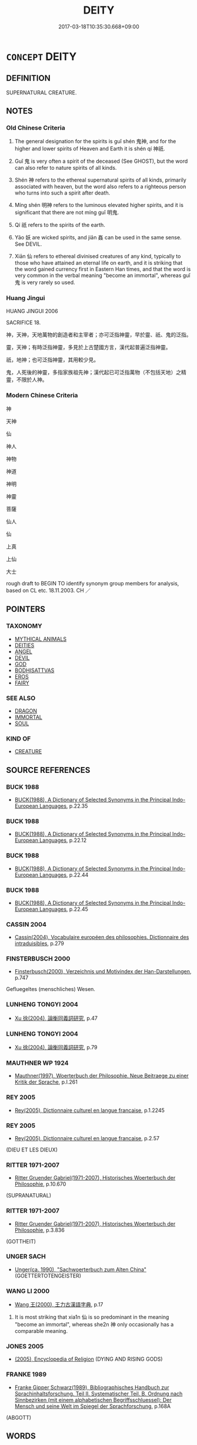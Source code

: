 # -*- mode: mandoku-tls-view -*-
#+TITLE: DEITY
#+DATE: 2017-03-18T10:35:30.668+09:00        
#+STARTUP: content
* =CONCEPT= DEITY
:PROPERTIES:
:CUSTOM_ID: uuid-81633dc1-d872-4962-8ba4-3fec860f2bdd
:SYNONYM+:  GODDESS
:SYNONYM+:  DIVINE BEING
:SYNONYM+:  CELESTIAL BEING
:SYNONYM+:  DIVINITY
:SYNONYM+:  IMMORTAL
:SYNONYM+:  AVATAR
:TR_ZH: 神
:TR_OCH: 神
:END:
** DEFINITION

SUPERNATURAL CREATURE.

** NOTES

*** Old Chinese Criteria
1. The general designation for the spirits is guǐ shén 鬼神, and for the higher and lower spirits of Heaven and Earth it is shén qí 神祇.

2. Guǐ 鬼 is very often a spirit of the deceased (See GHOST), but the word can also refer to nature spirits of all kinds.

3. Shén 神 refers to the ethereal supernatural spirits of all kinds, primarily associated with heaven, but the word also refers to a righteous person who turns into such a spirit after death.

4. Míng shén 明神 refers to the luminous elevated higher spirits, and it is significant that there are not míng guǐ 明鬼.

5. Qí 祇 refers to the spirits of the earth.

6. Yāo 妖 are wicked spirits, and jiān 姦 can be used in the same sense. See DEVIL.

7. Xiān 仙 refers to ethereal divinised creatures of any kind, typically to those who have attained an eternal life on earth, and it is striking that the word gained currency first in Eastern Han times, and that the word is very common in the verbal meaning "become an immortal", whereas guǐ 鬼 is very rarely so used.

*** Huang Jingui
HUANG JINGUI 2006

SACRIFICE 18.

神，天神，天地萬物的創造者和主宰者；亦可泛指神靈，早於靈、祇、鬼的泛指。

靈，天神；有時泛指神靈，多見於上古楚國方言，漢代起普遍泛指神靈。

祇，地神；也可泛指神靈，其用較少見。

鬼，人死後的神靈，多指家族祖先神；漢代起已可泛指萬物（不包括天地）之精靈，不限於人神。

*** Modern Chinese Criteria
神

天神

仙

神人

神物

神道

神明

神靈

菩薩

仙人

仙

上真

上仙

大士

rough draft to BEGIN TO identify synonym group members for analysis, based on CL etc. 18.11.2003. CH ／

** POINTERS
*** TAXONOMY
 - [[tls:concept:MYTHICAL ANIMALS][MYTHICAL ANIMALS]]
 - [[tls:concept:DEITIES][DEITIES]]
 - [[tls:concept:ANGEL][ANGEL]]
 - [[tls:concept:DEVIL][DEVIL]]
 - [[tls:concept:GOD][GOD]]
 - [[tls:concept:BODHISATTVAS][BODHISATTVAS]]
 - [[tls:concept:EROS][EROS]]
 - [[tls:concept:FAIRY][FAIRY]]

*** SEE ALSO
 - [[tls:concept:DRAGON][DRAGON]]
 - [[tls:concept:IMMORTAL][IMMORTAL]]
 - [[tls:concept:SOUL][SOUL]]

*** KIND OF
 - [[tls:concept:CREATURE][CREATURE]]

** SOURCE REFERENCES
*** BUCK 1988
 - [[cite:BUCK-1988][BUCK(1988), A Dictionary of Selected Synonyms in the Principal Indo-European Languages]], p.22.35

*** BUCK 1988
 - [[cite:BUCK-1988][BUCK(1988), A Dictionary of Selected Synonyms in the Principal Indo-European Languages]], p.22.12

*** BUCK 1988
 - [[cite:BUCK-1988][BUCK(1988), A Dictionary of Selected Synonyms in the Principal Indo-European Languages]], p.22.44

*** BUCK 1988
 - [[cite:BUCK-1988][BUCK(1988), A Dictionary of Selected Synonyms in the Principal Indo-European Languages]], p.22.45

*** CASSIN 2004
 - [[cite:CASSIN-2004][Cassin(2004), Vocabulaire européen des philosophies. Dictionnaire des intraduisibles]], p.279

*** FINSTERBUSCH 2000
 - [[cite:FINSTERBUSCH-2000][Finsterbusch(2000), Verzeichnis und Motivindex der Han-Darstellungen]], p.747


Gefluegeltes (menschliches) Wesen.

*** LUNHENG TONGYI 2004
 - [[cite:LUNHENG-TONGYI-2004][Xu 徐(2004), 論衡同義詞研究]], p.47

*** LUNHENG TONGYI 2004
 - [[cite:LUNHENG-TONGYI-2004][Xu 徐(2004), 論衡同義詞研究]], p.79

*** MAUTHNER WP 1924
 - [[cite:MAUTHNER-WP-1924][Mauthner(1997), Woerterbuch der Philosophie. Neue Beitraege zu einer Kritik der Sprache]], p.I.261

*** REY 2005
 - [[cite:REY-2005][Rey(2005), Dictionnaire culturel en langue francaise]], p.1.2245

*** REY 2005
 - [[cite:REY-2005][Rey(2005), Dictionnaire culturel en langue francaise]], p.2.57
 (DIEU ET LES DIEUX)
*** RITTER 1971-2007
 - [[cite:RITTER-1971-2007][Ritter Gruender Gabriel(1971-2007), Historisches Woerterbuch der Philosophie]], p.10.670
 (SUPRANATURAL)
*** RITTER 1971-2007
 - [[cite:RITTER-1971-2007][Ritter Gruender Gabriel(1971-2007), Historisches Woerterbuch der Philosophie]], p.3.836
 (GOTTHEIT)
*** UNGER SACH
 - [[cite:UNGER-SACH][Unger(ca. 1990), "Sachwoerterbuch zum Alten China"]] (GOETTERTOTENGEISTER)
*** WANG LI 2000
 - [[cite:WANG-LI-2000][Wang 王(2000), 王力古漢語字典]], p.17


1. It is most striking that xia1n 仙 is so predominant in the meaning "become an immortal", whereas she2n 神 only occasionally has a comparable meaning.

*** JONES 2005
 - [[cite:JONES-2005][(2005), Encyclopedia of Religion]] (DYING AND RISING GODS)
*** FRANKE 1989
 - [[cite:FRANKE-1989][Franke Gipper Schwarz(1989), Bibliographisches Handbuch zur Sprachinhaltsforschung. Teil II. Systematischer Teil. B. Ordnung nach Sinnbezirken (mit einem alphabetischen Begriffsschluessel): Der Mensch und seine Welt im Spiegel der Sprachforschung]], p.168A
 (ABGOTT)
** WORDS
   :PROPERTIES:
   :VISIBILITY: children
   :END:
*** 仙 xiān (OC:sen MC:siɛn ) / 僊 xiān (OC:sen MC:siɛn )
:PROPERTIES:
:CUSTOM_ID: uuid-4439cbe4-a557-4df3-9304-d5de6405a668
:Char+: 仙(9,3/5) 
:Char+: 僊(9,11/13) 
:GY_IDS+: uuid-9b2085ff-7bf4-4750-a572-e6bed49370cd
:PY+: xiān     
:OC+: sen     
:MC+: siɛn     
:GY_IDS+: uuid-4017879e-e160-4998-9ed2-a55aeb3249ea
:PY+: xiān     
:OC+: sen     
:MC+: siɛn     
:END: 
**** SOURCE REFERENCES
***** FINSTERBUSCH 2000
 - [[cite:FINSTERBUSCH-2000][Finsterbusch(2000), Verzeichnis und Motivindex der Han-Darstellungen]], p.759


hsien:

**** N [[tls:syn-func::#uuid-b6da65fd-429f-4245-9f94-a22078cc0512][ncc]] / immortals [By the way: is this used to refer to a single definite immortal?]
:PROPERTIES:
:CUSTOM_ID: uuid-3f056db2-ed91-49cd-ab2b-e97a5c684ead
:END:
****** DEFINITION

immortals [By the way: is this used to refer to a single definite immortal?]

****** NOTES

******* Nuance
Has obtained both immortality and possibly a wide range of magical skills

**** N [[tls:syn-func::#uuid-516d3836-3a0b-4fbc-b996-071cc48ba53d][nadN]] / immortal
:PROPERTIES:
:CUSTOM_ID: uuid-2bb71cf0-6919-4ff7-80b7-901419dc00d5
:WARRING-STATES-CURRENCY: 3
:END:
****** DEFINITION

immortal

****** NOTES

**** V [[tls:syn-func::#uuid-c20780b3-41f9-491b-bb61-a269c1c4b48f][vi]] {[[tls:sem-feat::#uuid-3d95d354-0c16-419f-9baf-f1f6cb6fbd07][change]]} / become an immortal 仙者 "one who has become an immortal"
:PROPERTIES:
:CUSTOM_ID: uuid-471e2d06-7797-4b6a-b907-7da94faad37a
:WARRING-STATES-CURRENCY: 3
:END:
****** DEFINITION

become an immortal 仙者 "one who has become an immortal"

****** NOTES

**** N [[tls:syn-func::#uuid-91666c59-4a69-460f-8cd3-9ddbff370ae5][nadV]] {[[tls:sem-feat::#uuid-bedce81f-bac5-4537-8e1f-191c7ff90bdb][analogy]]} / like an immortal
:PROPERTIES:
:CUSTOM_ID: uuid-61be44a2-aa3a-483b-a3ee-a9842a5a384c
:WARRING-STATES-CURRENCY: 3
:END:
****** DEFINITION

like an immortal

****** NOTES

**** N [[tls:syn-func::#uuid-76be1df4-3d73-4e5f-bbc2-729542645bc8][nab]] {[[tls:sem-feat::#uuid-f55cff2f-f0e3-4f08-a89c-5d08fcf3fe89][act]]} / the art of immortality; the way of immortality
:PROPERTIES:
:CUSTOM_ID: uuid-99c5a569-a5cd-44bd-ae54-de22b2afd670
:WARRING-STATES-CURRENCY: 3
:END:
****** DEFINITION

the art of immortality; the way of immortality

****** NOTES

*** 土 tǔ (OC:kh-laaʔ MC:thuo̝ )
:PROPERTIES:
:CUSTOM_ID: uuid-b67d8ec9-58a0-4b9c-a60e-6c59eb8f4980
:Char+: 土(32,0/3) 
:GY_IDS+: uuid-77218874-8593-4007-afd9-7fee67d1fae5
:PY+: tǔ     
:OC+: kh-laaʔ     
:MC+: thuo̝     
:END: 
**** N [[tls:syn-func::#uuid-8717712d-14a4-4ae2-be7a-6e18e61d929b][n]] / god of the soil, spirits of the soil
:PROPERTIES:
:CUSTOM_ID: uuid-64dcfe0a-495e-49e8-b62a-8116eacd18ab
:WARRING-STATES-CURRENCY: 3
:END:
****** DEFINITION

god of the soil, spirits of the soil

****** NOTES

*** 妖 yāo (OC:qrow MC:ʔiɛu )
:PROPERTIES:
:CUSTOM_ID: uuid-b14a831b-535c-4751-bc6b-dd1dbc46bd35
:Char+: 妖(38,4/7) 
:GY_IDS+: uuid-46ee63f6-ef55-4e1c-b6a6-917c54d70bd9
:PY+: yāo     
:OC+: qrow     
:MC+: ʔiɛu     
:END: 
**** N [[tls:syn-func::#uuid-516d3836-3a0b-4fbc-b996-071cc48ba53d][nadN]] / portents; ominous
:PROPERTIES:
:CUSTOM_ID: uuid-4ae5b07e-0fb8-4747-9e98-75bdc2e89699
:WARRING-STATES-CURRENCY: 4
:END:
****** DEFINITION

portents; ominous

****** NOTES

******* Nuance
These specialise primarily in bewitching/possessing people. But there are also extended uses of the word where it refers more generally to portents.

******* Examples
ZUO Zhao 10.1 妖星 ominous stars

*** 姦 jiān (OC:kraan MC:kɣan )
:PROPERTIES:
:CUSTOM_ID: uuid-e0a94ea7-b504-4006-9034-833464164bc5
:Char+: 姦(38,6/9) 
:GY_IDS+: uuid-3755239a-692c-46aa-89c0-935de3562fe1
:PY+: jiān     
:OC+: kraan     
:MC+: kɣan     
:END: 
*** 岳 yuè (OC:ŋruuɡ MC:ŋɣɔk )
:PROPERTIES:
:CUSTOM_ID: uuid-f4b5caff-1507-43e3-b58a-aa7681625d1d
:Char+: 岳(46,5/8) 
:GY_IDS+: uuid-03f5a960-58a0-4039-ae50-ba1d431d8c8f
:PY+: yuè     
:OC+: ŋruuɡ     
:MC+: ŋɣɔk     
:END: 
**** N [[tls:syn-func::#uuid-bdf5c789-bfd8-4a3d-b6f7-2123f345d770][npr]] / Mountain deity (David N. Keightley transcribes this chracter with a goat's horns on the top.)
:PROPERTIES:
:CUSTOM_ID: uuid-62dbfc14-19a2-4f2c-972d-18ea4bbbb49a
:END:
****** DEFINITION

Mountain deity (David N. Keightley transcribes this chracter with a goat's horns on the top.)

****** NOTES

*** 河 hé (OC:ɡlaal MC:ɦɑ )
:PROPERTIES:
:CUSTOM_ID: uuid-256c646a-f980-447e-a4b5-b718d6b5a667
:Char+: 河(85,5/8) 
:GY_IDS+: uuid-7b9afc62-0e7c-4afa-b095-40cdc81d6b5c
:PY+: hé     
:OC+: ɡlaal     
:MC+: ɦɑ     
:END: 
**** N [[tls:syn-func::#uuid-bdf5c789-bfd8-4a3d-b6f7-2123f345d770][npr]] / Yellow River Deity
:PROPERTIES:
:CUSTOM_ID: uuid-afb00fcd-c600-4e8a-93cd-bae31f791462
:END:
****** DEFINITION

Yellow River Deity

****** NOTES

*** 物 wù (OC:mɯd MC:mi̯ut )
:PROPERTIES:
:CUSTOM_ID: uuid-24032834-244f-4c2c-982c-0ee21aea0d1f
:Char+: 物(93,4/8) 
:GY_IDS+: uuid-920cdc9d-a13f-4145-b5d6-a18eda88b3cc
:PY+: wù     
:OC+: mɯd     
:MC+: mi̯ut     
:END: 
**** N [[tls:syn-func::#uuid-8717712d-14a4-4ae2-be7a-6e18e61d929b][n]] {[[tls:sem-feat::#uuid-f8182437-4c38-4cc9-a6f8-b4833cdea2ba][nonreferential]]} / the spirits, spirits
:PROPERTIES:
:CUSTOM_ID: uuid-aa105aed-1b85-4489-8f1c-33316a24e3e2
:END:
****** DEFINITION

the spirits, spirits

****** NOTES

*** 社 shè (OC:ɡljaʔ MC:dʑɣɛ )
:PROPERTIES:
:CUSTOM_ID: uuid-1f5fcb70-f72b-46d1-8b0e-1ba114c999e6
:Char+: 社(113,3/8) 
:GY_IDS+: uuid-29613fb8-5a4c-453c-8fff-94c5a2eab2d7
:PY+: shè     
:OC+: ɡljaʔ     
:MC+: dʑɣɛ     
:END: 
**** N [[tls:syn-func::#uuid-8717712d-14a4-4ae2-be7a-6e18e61d929b][n]] / the god of the (altar of) the earth
:PROPERTIES:
:CUSTOM_ID: uuid-79986478-c20b-4a1b-bd70-8ba77d94d6f6
:END:
****** DEFINITION

the god of the (altar of) the earth

****** NOTES

*** 祇 qí (OC:ɡe MC:giɛ )
:PROPERTIES:
:CUSTOM_ID: uuid-0c853442-d5f2-4d6e-924a-6f616d0a24e9
:Char+: 祇(113,4/9) 
:GY_IDS+: uuid-811c5683-e4c1-4bd7-b82a-2fa43d79c28f
:PY+: qí     
:OC+: ɡe     
:MC+: giɛ     
:END: 
**** N [[tls:syn-func::#uuid-8717712d-14a4-4ae2-be7a-6e18e61d929b][n]] / spirits of the Earth
:PROPERTIES:
:CUSTOM_ID: uuid-34109474-7a53-41ad-b03e-cedcc94d6458
:END:
****** DEFINITION

spirits of the Earth

****** NOTES

******* Nuance
This spirit controls harvests, floods and the like and is usually mentioned together with the heavenly shén 神

*** 神 shén (OC:ɢljin MC:ʑin )
:PROPERTIES:
:CUSTOM_ID: uuid-c70cbcd5-4a5f-4e21-be53-8c1a56585356
:Char+: 神(113,5/10) 
:GY_IDS+: uuid-016736ec-dc49-4380-949d-4b154ea76807
:PY+: shén     
:OC+: ɢljin     
:MC+: ʑin     
:END: 
**** N [[tls:syn-func::#uuid-ccaa2233-8b01-4d6a-a3b0-bd717b662459][n+pr]] {[[tls:sem-feat::#uuid-4b4da480-c7d4-48f9-9534-cb3826f3fb86][title]]} / deity named Npr
:PROPERTIES:
:CUSTOM_ID: uuid-2f6cc69c-e8e8-41f7-9ea7-ed261af06bf2
:END:
****** DEFINITION

deity named Npr

****** NOTES

**** N [[tls:syn-func::#uuid-8717712d-14a4-4ae2-be7a-6e18e61d929b][n]] / the spirits; the divine creatures; divinity, spirit (typically belonging to or stemming from Heaven)
:PROPERTIES:
:CUSTOM_ID: uuid-e3748617-3d81-4232-8fc4-719ab8764567
:END:
****** DEFINITION

the spirits; the divine creatures; divinity, spirit (typically belonging to or stemming from Heaven)

****** NOTES

**** N [[tls:syn-func::#uuid-76be1df4-3d73-4e5f-bbc2-729542645bc8][nab]] {[[tls:sem-feat::#uuid-887fdec5-f18d-4faf-8602-f5c5c2f99a1d][metaphysical]]} / supernatural spirits; supernatural entities; sometimes perhaps abstract: the supernatural
:PROPERTIES:
:CUSTOM_ID: uuid-4ced6df8-fbe6-4b25-a077-9f0b4fde9995
:END:
****** DEFINITION

supernatural spirits; supernatural entities; sometimes perhaps abstract: the supernatural

****** NOTES

******* Nuance
This basically belong to the heavenly realm.

**** N [[tls:syn-func::#uuid-91666c59-4a69-460f-8cd3-9ddbff370ae5][nadV]] {[[tls:sem-feat::#uuid-bedce81f-bac5-4537-8e1f-191c7ff90bdb][analogy]]} / like a spirit 神速
:PROPERTIES:
:CUSTOM_ID: uuid-48192cd2-3626-4217-9f1f-8a48bc55ee44
:END:
****** DEFINITION

like a spirit 神速

****** NOTES

**** N [[tls:syn-func::#uuid-9fda0181-1777-4402-a30f-1a136ab5fde1][npost-N]] / deity/deities of the N (including rivers, mountains and the like)
:PROPERTIES:
:CUSTOM_ID: uuid-e61e21bb-2a72-437e-91fc-5d582a1b3f1a
:END:
****** DEFINITION

deity/deities of the N (including rivers, mountains and the like)

****** NOTES

**** V [[tls:syn-func::#uuid-c20780b3-41f9-491b-bb61-a269c1c4b48f][vi]] {[[tls:sem-feat::#uuid-3d95d354-0c16-419f-9baf-f1f6cb6fbd07][change]]} / become divine, become a deity
:PROPERTIES:
:CUSTOM_ID: uuid-8b22573f-6f80-4f02-87b3-3c78cc40ff8c
:WARRING-STATES-CURRENCY: 3
:END:
****** DEFINITION

become divine, become a deity

****** NOTES

*** 精 jīng (OC:tseŋ MC:tsiɛŋ )
:PROPERTIES:
:CUSTOM_ID: uuid-e9408ad3-1eaa-448c-ae0b-5ece2eecc646
:Char+: 精(119,8/14) 
:GY_IDS+: uuid-c6636819-42f0-4291-9caf-40f23edd4c57
:PY+: jīng     
:OC+: tseŋ     
:MC+: tsiɛŋ     
:END: 
**** N [[tls:syn-func::#uuid-8717712d-14a4-4ae2-be7a-6e18e61d929b][n]] / spirit (Song Yu, 神女賦)
:PROPERTIES:
:CUSTOM_ID: uuid-e2f39fd9-253b-411e-9ac2-94af95e70a6f
:END:
****** DEFINITION

spirit (Song Yu, 神女賦)

****** NOTES

*** 辟 pì (OC:beɡ MC:biɛk )
:PROPERTIES:
:CUSTOM_ID: uuid-7ae316f6-015c-4c52-b85e-707555890a47
:Char+: 辟(160,6/13) 
:GY_IDS+: uuid-15cefb1e-9411-4d8d-acdc-cfeaea8c09d4
:PY+: pì     
:OC+: beɡ     
:MC+: biɛk     
:END: 
**** N [[tls:syn-func::#uuid-8717712d-14a4-4ae2-be7a-6e18e61d929b][n]] / spirit of any kind
:PROPERTIES:
:CUSTOM_ID: uuid-e7d44cd9-9e6f-4991-b065-63d8f690e87f
:END:
****** DEFINITION

spirit of any kind

****** NOTES

******* Nuance
This is a generic term most current in the phrase bǎi bì 百辟烠 he various spirits � (GUOYU; cf. SHI).

*** 靈 líng (OC:reeŋ MC:leŋ )
:PROPERTIES:
:CUSTOM_ID: uuid-963e31b9-f5ce-463c-b1fd-45894f0429dc
:Char+: 靈(173,16/24) 
:GY_IDS+: uuid-f2096419-8078-4d23-8348-f5a252ddb8ff
:PY+: líng     
:OC+: reeŋ     
:MC+: leŋ     
:END: 
**** N [[tls:syn-func::#uuid-a83c5ff7-f773-421d-b814-f161c6c50be8][nab.post-V{NUM}]] {[[tls:sem-feat::#uuid-887fdec5-f18d-4faf-8602-f5c5c2f99a1d][metaphysical]]} / the soul of a deceased person (especially insofar as it is endowed with a supernatural efficacy); s...
:PROPERTIES:
:CUSTOM_ID: uuid-c10bcbb7-3315-4ff0-94b7-ec9daf110b9a
:WARRING-STATES-CURRENCY: 5
:END:
****** DEFINITION

the soul of a deceased person (especially insofar as it is endowed with a supernatural efficacy); spirit; deity

****** NOTES

******* Examples
LS 6.1 以祀宗廟社稷之靈 in order to sacrifice to the numinous forces of the ancestral shrines and the altars of the land and grain]

*** 風 fēng (OC:plum MC:puŋ )
:PROPERTIES:
:CUSTOM_ID: uuid-6eef0338-617c-429f-80e0-ef87763b79cf
:Char+: 風(182,0/9) 
:GY_IDS+: uuid-5ebd0b82-459c-41a9-8e07-7556ee85d9c1
:PY+: fēng     
:OC+: plum     
:MC+: puŋ     
:END: 
**** N [[tls:syn-func::#uuid-bdf5c789-bfd8-4a3d-b6f7-2123f345d770][npr]] / (God of) Storms [Keightley: The Shang conceived of the wind, like so many other naturalphenomena, b...
:PROPERTIES:
:CUSTOM_ID: uuid-593056c4-6b90-43b0-8ae3-06d75bba496b
:END:
****** DEFINITION

(God of) Storms [Keightley: The Shang conceived of the wind, like so many other naturalphenomena, both beneficial and harmful, as under the command ofDi, the High God.

****** NOTES

*** 鬼 guǐ (OC:kulʔ MC:kɨi )
:PROPERTIES:
:CUSTOM_ID: uuid-24ac5fae-96ac-47d1-b823-937f1f72bcac
:Char+: 鬼(194,0/10) 
:GY_IDS+: uuid-7301de78-e88b-4c40-9559-cbc4062e909b
:PY+: guǐ     
:OC+: kulʔ     
:MC+: kɨi     
:END: 
**** N [[tls:syn-func::#uuid-8717712d-14a4-4ae2-be7a-6e18e61d929b][n]] {[[tls:sem-feat::#uuid-5fae11b4-4f4e-441e-8dc7-4ddd74b68c2e][plural]]} / generally: the spirits and ghosts 鬼神
:PROPERTIES:
:CUSTOM_ID: uuid-e555ee3b-ea15-473e-b013-048349e19c0f
:WARRING-STATES-CURRENCY: 3
:END:
****** DEFINITION

generally: the spirits and ghosts 鬼神

****** NOTES

**** N [[tls:syn-func::#uuid-91666c59-4a69-460f-8cd3-9ddbff370ae5][nadV]] {[[tls:sem-feat::#uuid-bedce81f-bac5-4537-8e1f-191c7ff90bdb][analogy]]} / like a ghost, like a spirit
:PROPERTIES:
:CUSTOM_ID: uuid-214888f8-692f-4826-a4b5-0f9e04ae5091
:WARRING-STATES-CURRENCY: 3
:END:
****** DEFINITION

like a ghost, like a spirit

****** NOTES

**** V [[tls:syn-func::#uuid-c20780b3-41f9-491b-bb61-a269c1c4b48f][vi]] {[[tls:sem-feat::#uuid-f55cff2f-f0e3-4f08-a89c-5d08fcf3fe89][act]]} / act like a ghost
:PROPERTIES:
:CUSTOM_ID: uuid-e39e6c61-1f53-4033-8433-0d9587417711
:WARRING-STATES-CURRENCY: 2
:END:
****** DEFINITION

act like a ghost

****** NOTES

**** N [[tls:syn-func::#uuid-8717712d-14a4-4ae2-be7a-6e18e61d929b][n]] / spirit
:PROPERTIES:
:CUSTOM_ID: uuid-4aaab5e0-ccf6-4ab4-b90a-2d38b4d806c2
:END:
****** DEFINITION

spirit

****** NOTES

*** 魂 hún (OC:ɢuun MC:ɦuo̝n )
:PROPERTIES:
:CUSTOM_ID: uuid-9b9e074f-3629-4a56-9f09-99daae2f1b75
:Char+: 魂(194,4/14) 
:GY_IDS+: uuid-afacdcb1-ccff-4fc3-8971-f79e73e0236d
:PY+: hún     
:OC+: ɢuun     
:MC+: ɦuo̝n     
:END: 
**** N [[tls:syn-func::#uuid-8717712d-14a4-4ae2-be7a-6e18e61d929b][n]] / heavenly soul
:PROPERTIES:
:CUSTOM_ID: uuid-2f7dba54-1ecc-4f7b-810f-5f3398ed3319
:END:
****** DEFINITION

heavenly soul

****** NOTES

******* Nuance
This is a part of the human body/soul which has gained an independent existence and will, after a while, return to the Heaven

*** 魅 mèi (OC:mrɯds MC:mi )
:PROPERTIES:
:CUSTOM_ID: uuid-a01200c5-e3be-4a5c-98fb-61fef65c8916
:Char+: 魅(194,5/15) 
:GY_IDS+: uuid-a99ddb33-4f45-48f7-8145-52249b1330b7
:PY+: mèi     
:OC+: mrɯds     
:MC+: mi     
:END: 
**** N [[tls:syn-func::#uuid-8717712d-14a4-4ae2-be7a-6e18e61d929b][n]] / spirit
:PROPERTIES:
:CUSTOM_ID: uuid-fa01803f-32d0-4876-bf77-0b92200fbc9b
:END:
****** DEFINITION

spirit

****** NOTES

******* Examples
HF 32.18.8: (ghosts and) spirits

*** 魄 pò (OC:phraaɡ MC:phɣɛk )
:PROPERTIES:
:CUSTOM_ID: uuid-e38ebbff-ebf1-4e98-97f4-d61d6f39105c
:Char+: 魄(194,5/15) 
:GY_IDS+: uuid-6e9bc57c-c9d9-4217-bbdd-0165c4add255
:PY+: pò     
:OC+: phraaɡ     
:MC+: phɣɛk     
:END: 
**** N [[tls:syn-func::#uuid-8717712d-14a4-4ae2-be7a-6e18e61d929b][n]] / female soul (which returns to Earth after death)
:PROPERTIES:
:CUSTOM_ID: uuid-762a296c-1800-454f-bbdf-7eb762a5ce15
:END:
****** DEFINITION

female soul (which returns to Earth after death)

****** NOTES

******* Nuance
This spirit is a part of the human body/soul which has gained an independent existence and will

******* Examples
HNZ 09.02.01; ed. Che2n Gua3ngzho4ng 1993, p. 374; ed. Liu2 We2ndia3n 1989, p. 270; ed. ICS 1992, 67/13; tr. ROGER T. AMES, p. 169;

 天氣為魂， A person's spiritual souls come from the vapors of heaven;

 地氣為魄。 his sentient souls come from the vapors of earth.[CA]

*** 鮭 xié (OC:ɡree MC:ɦɣɛ )
:PROPERTIES:
:CUSTOM_ID: uuid-d0925da5-873d-41d5-8003-4b06fbcf9bed
:Char+: 鮭(195,6/17) 
:GY_IDS+: uuid-6cb5cc42-f0c6-4ee2-a252-d01be7f03d80
:PY+: xié     
:OC+: ɡree     
:MC+: ɦɣɛ     
:END: 
**** N [[tls:syn-func::#uuid-8717712d-14a4-4ae2-be7a-6e18e61d929b][n]] / kind of demon
:PROPERTIES:
:CUSTOM_ID: uuid-84e7de49-e4a6-406d-a19b-96b117361b39
:END:
****** DEFINITION

kind of demon

****** NOTES

*** 人鬼 rénguǐ (OC:njin kulʔ MC:ȵin kɨi )
:PROPERTIES:
:CUSTOM_ID: uuid-0942dbc6-31bb-4586-8378-f6b24a5f253e
:Char+: 人(9,0/2) 鬼(194,0/10) 
:GY_IDS+: uuid-21fa0930-1ebd-4609-9c0d-ef7ef7a2723f uuid-7301de78-e88b-4c40-9559-cbc4062e909b
:PY+: rén guǐ    
:OC+: njin kulʔ    
:MC+: ȵin kɨi    
:END: 
**** N [[tls:syn-func::#uuid-a8e89bab-49e1-4426-b230-0ec7887fd8b4][NP]] / human ghost
:PROPERTIES:
:CUSTOM_ID: uuid-07ed5de6-b15f-42c1-8c4e-24b638e5c29c
:END:
****** DEFINITION

human ghost

****** NOTES

*** 仙人 xiānrén (OC:sen njin MC:siɛn ȵin ) / 僊人 xiānrén (OC:sen njin MC:siɛn ȵin )
:PROPERTIES:
:CUSTOM_ID: uuid-43ecd1ae-7d82-482b-8dd1-4b22472328c2
:Char+: 仙(9,3/5) 人(9,0/2) 
:Char+: 僊(9,11/13) 人(9,0/2) 
:GY_IDS+: uuid-9b2085ff-7bf4-4750-a572-e6bed49370cd uuid-21fa0930-1ebd-4609-9c0d-ef7ef7a2723f
:PY+: xiān rén    
:OC+: sen njin    
:MC+: siɛn ȵin    
:GY_IDS+: uuid-4017879e-e160-4998-9ed2-a55aeb3249ea uuid-21fa0930-1ebd-4609-9c0d-ef7ef7a2723f
:PY+: xiān rén    
:OC+: sen njin    
:MC+: siɛn ȵin    
:END: 
**** N [[tls:syn-func::#uuid-a8e89bab-49e1-4426-b230-0ec7887fd8b4][NP]] / immortal
:PROPERTIES:
:CUSTOM_ID: uuid-c213585d-684d-4cca-9bf1-499cc9415913
:WARRING-STATES-CURRENCY: 3
:END:
****** DEFINITION

immortal

****** NOTES

**** N [[tls:syn-func::#uuid-14b56546-32fd-4321-8d73-3e4b18316c15][NPadN]] / immortal
:PROPERTIES:
:CUSTOM_ID: uuid-0c3afe60-f0cf-4b55-ad3d-dc7c593c3199
:END:
****** DEFINITION

immortal

****** NOTES

*** 仙士 xiānshì (OC:sen dzrɯʔ MC:siɛn ɖʐɨ )
:PROPERTIES:
:CUSTOM_ID: uuid-71ba8f04-3cd0-4741-bbf2-d42bd9961014
:Char+: 仙(9,3/5) 士(33,0/3) 
:GY_IDS+: uuid-9b2085ff-7bf4-4750-a572-e6bed49370cd uuid-fb89a673-a23b-40ad-ab82-7b44c4b3995e
:PY+: xiān shì    
:OC+: sen dzrɯʔ    
:MC+: siɛn ɖʐɨ    
:END: 
**** N [[tls:syn-func::#uuid-a8e89bab-49e1-4426-b230-0ec7887fd8b4][NP]] / deity; supernatural person
:PROPERTIES:
:CUSTOM_ID: uuid-dbfe5b33-c2f5-4b45-ac0e-415101891ab8
:END:
****** DEFINITION

deity; supernatural person

****** NOTES

*** 仙者 xiānzhě (OC:sen kljaʔ MC:siɛn tɕɣɛ )
:PROPERTIES:
:CUSTOM_ID: uuid-49012b3a-eaad-4769-98dc-66890ee77e9c
:Char+: 仙(9,3/5) 者(125,4/10) 
:GY_IDS+: uuid-9b2085ff-7bf4-4750-a572-e6bed49370cd uuid-638f5102-6260-4085-891d-9864102bc27c
:PY+: xiān zhě    
:OC+: sen kljaʔ    
:MC+: siɛn tɕɣɛ    
:END: 
**** N [[tls:syn-func::#uuid-a8e89bab-49e1-4426-b230-0ec7887fd8b4][NP]] / immortal
:PROPERTIES:
:CUSTOM_ID: uuid-6fa8f27e-3cab-4a35-afcd-7903c0f3f197
:WARRING-STATES-CURRENCY: 3
:END:
****** DEFINITION

immortal

****** NOTES

*** 儺神 nuóshén (OC:mɢlaal ɢljin MC:nɑ ʑin )
:PROPERTIES:
:CUSTOM_ID: uuid-62542010-f0e0-4cfe-a570-6576a1942947
:Char+: 儺(9,19/21) 神(113,5/10) 
:GY_IDS+: uuid-52abf88a-ca36-4df2-b088-97cb49590019 uuid-016736ec-dc49-4380-949d-4b154ea76807
:PY+: nuó shén    
:OC+: mɢlaal ɢljin    
:MC+: nɑ ʑin    
:END: 
**** N [[tls:syn-func::#uuid-8717712d-14a4-4ae2-be7a-6e18e61d929b][n]] / benign spirit able to drive out high fevers
:PROPERTIES:
:CUSTOM_ID: uuid-33a0ca38-6a0a-4146-9db4-bbdf49b3015b
:END:
****** DEFINITION

benign spirit able to drive out high fevers

****** NOTES

******* Nuance
Is limited in his activities to medical aid

*** 喜神 xǐshén (OC:qhɯʔ ɢljin MC:hɨ ʑin )
:PROPERTIES:
:CUSTOM_ID: uuid-12547614-4e6b-495a-a26d-55af365c4e14
:Char+: 喜(30,9/12) 神(113,5/10) 
:GY_IDS+: uuid-c4711853-e554-4934-bdf2-97e5b33fbc53 uuid-016736ec-dc49-4380-949d-4b154ea76807
:PY+: xǐ shén    
:OC+: qhɯʔ ɢljin    
:MC+: hɨ ʑin    
:END: 
**** N [[tls:syn-func::#uuid-a8e89bab-49e1-4426-b230-0ec7887fd8b4][NP]] / auspicious deity
:PROPERTIES:
:CUSTOM_ID: uuid-e0b375a1-7622-48a3-b1e8-93e061207f7a
:END:
****** DEFINITION

auspicious deity

****** NOTES

*** 夜叉 yèchā (OC:k-laɡs skhraa MC:jɣɛ ʈʂhɣɛ )
:PROPERTIES:
:CUSTOM_ID: uuid-b27da7bb-0f36-4111-858a-6d46e32134de
:Char+: 夜(36,5/8) 叉(29,1/3) 
:GY_IDS+: uuid-a77afa11-50b7-416a-853e-e10b12372781 uuid-b7bcc929-3396-40a5-8d48-5e1749f2a6c7
:PY+: yè chā    
:OC+: k-laɡs skhraa    
:MC+: jɣɛ ʈʂhɣɛ    
:END: 
**** N [[tls:syn-func::#uuid-a8e89bab-49e1-4426-b230-0ec7887fd8b4][NP]] {[[tls:sem-feat::#uuid-2e7204ae-4771-435b-82ff-310068296b6d][buddhist]]} / BUDDH: kind of demons, in the Buddhist tradition regarded as one of the eight kind of beings said t...
:PROPERTIES:
:CUSTOM_ID: uuid-c3dd6e45-c013-499e-ba22-f342ef7e7c00
:END:
****** DEFINITION

BUDDH: kind of demons, in the Buddhist tradition regarded as one of the eight kind of beings said to protect the Buddhist teaching; SANSKRIT yakṣa

****** NOTES

*** 大神 dàshén (OC:daads ɢljin MC:dɑi ʑin )
:PROPERTIES:
:CUSTOM_ID: uuid-1b6bf028-ab6e-4ae9-8a58-41d67f1980b8
:Char+: 大(37,0/3) 神(113,5/10) 
:GY_IDS+: uuid-ae3f9bb5-89cd-46d2-bc7a-cb2ef0e9d8d8 uuid-016736ec-dc49-4380-949d-4b154ea76807
:PY+: dà shén    
:OC+: daads ɢljin    
:MC+: dɑi ʑin    
:END: 
**** N [[tls:syn-func::#uuid-db0698e7-db2f-4ee3-9a20-0c2b2e0cebf0][NPab]] {[[tls:sem-feat::#uuid-887fdec5-f18d-4faf-8602-f5c5c2f99a1d][metaphysical]]} / great spirits
:PROPERTIES:
:CUSTOM_ID: uuid-d9425fa1-8c24-4b4a-ad92-7da176df88a8
:END:
****** DEFINITION

great spirits

****** NOTES

*** 天女 tiānnǚ (OC:lʰiin naʔ MC:then ɳi̯ɤ )
:PROPERTIES:
:CUSTOM_ID: uuid-482a7e1a-f222-43cf-bf68-eb81148b7d11
:Char+: 天(37,1/4) 女(38,0/3) 
:GY_IDS+: uuid-43e0256e-579f-43ab-ab11-d70174151708 uuid-62ef1f12-7f84-48cc-ba85-fdbcaeebdd63
:PY+: tiān nǚ    
:OC+: lʰiin naʔ    
:MC+: then ɳi̯ɤ    
:END: 
**** N [[tls:syn-func::#uuid-a8e89bab-49e1-4426-b230-0ec7887fd8b4][NP]] / divine lady
:PROPERTIES:
:CUSTOM_ID: uuid-265f5db4-6eee-4d6a-890f-7e1cb048b58a
:END:
****** DEFINITION

divine lady

****** NOTES

*** 天子 tiānzǐ (OC:lʰiin sklɯʔ MC:then tsɨ )
:PROPERTIES:
:CUSTOM_ID: uuid-8393f237-1830-4bf0-8c88-e76adb599bd8
:Char+: 天(37,1/4) 子(39,0/3) 
:GY_IDS+: uuid-43e0256e-579f-43ab-ab11-d70174151708 uuid-07663ff4-7717-4a8f-a2d7-0c53aea2ca19
:PY+: tiān zǐ    
:OC+: lʰiin sklɯʔ    
:MC+: then tsɨ    
:END: 
**** N [[tls:syn-func::#uuid-a8e89bab-49e1-4426-b230-0ec7887fd8b4][NP]] / BUDDH: deity
:PROPERTIES:
:CUSTOM_ID: uuid-15f29956-feff-456b-bfe1-1a12460ef0b6
:END:
****** DEFINITION

BUDDH: deity

****** NOTES

**** N [[tls:syn-func::#uuid-a8e89bab-49e1-4426-b230-0ec7887fd8b4][NP]] {[[tls:sem-feat::#uuid-3903ed14-2d1f-4023-af77-5fb0374501a2][vocative]]} / divine creatures!
:PROPERTIES:
:CUSTOM_ID: uuid-bb8e3721-1ae1-4020-b1a5-5c9952d5765e
:END:
****** DEFINITION

divine creatures!

****** NOTES

*** 天神 tiānshén (OC:lʰiin ɢljin MC:then ʑin )
:PROPERTIES:
:CUSTOM_ID: uuid-8f568693-bcf1-4971-87c0-fa294d646d77
:Char+: 天(37,1/4) 神(113,5/10) 
:GY_IDS+: uuid-43e0256e-579f-43ab-ab11-d70174151708 uuid-016736ec-dc49-4380-949d-4b154ea76807
:PY+: tiān shén    
:OC+: lʰiin ɢljin    
:MC+: then ʑin    
:END: 
**** N [[tls:syn-func::#uuid-a8e89bab-49e1-4426-b230-0ec7887fd8b4][NP]] / heavenly deity/spirit
:PROPERTIES:
:CUSTOM_ID: uuid-9b4d5cf7-1176-4159-ad8e-a2198fe3de9c
:END:
****** DEFINITION

heavenly deity/spirit

****** NOTES

*** 明神 míngshén (OC:mraŋ ɢljin MC:mɣaŋ ʑin )
:PROPERTIES:
:CUSTOM_ID: uuid-0b5b3022-b982-4e4f-9c50-f59e0e3d126e
:Char+: 明(72,4/8) 神(113,5/10) 
:GY_IDS+: uuid-5ed07350-e3b9-46dc-a120-719ce838ad97 uuid-016736ec-dc49-4380-949d-4b154ea76807
:PY+: míng shén    
:OC+: mraŋ ɢljin    
:MC+: mɣaŋ ʑin    
:END: 
**** N [[tls:syn-func::#uuid-a8e89bab-49e1-4426-b230-0ec7887fd8b4][NP]] {[[tls:sem-feat::#uuid-5fae11b4-4f4e-441e-8dc7-4ddd74b68c2e][plural]]} / the higher spirits
:PROPERTIES:
:CUSTOM_ID: uuid-d15c6451-0bb9-46e8-8c8b-894953359f54
:WARRING-STATES-CURRENCY: 5
:END:
****** DEFINITION

the higher spirits

****** NOTES

*** 有神 yǒushén (OC:ɢʷɯʔ ɢljin MC:ɦɨu ʑin )
:PROPERTIES:
:CUSTOM_ID: uuid-4a6c1bd6-ce8a-4bb9-8079-39505cb52357
:Char+: 有(74,2/6) 神(113,5/10) 
:GY_IDS+: uuid-5ba72032-5f6c-406d-a1fc-05dc9395e991 uuid-016736ec-dc49-4380-949d-4b154ea76807
:PY+: yǒu shén    
:OC+: ɢʷɯʔ ɢljin    
:MC+: ɦɨu ʑin    
:END: 
**** N [[tls:syn-func::#uuid-db0698e7-db2f-4ee3-9a20-0c2b2e0cebf0][NPab]] {[[tls:sem-feat::#uuid-887fdec5-f18d-4faf-8602-f5c5c2f99a1d][metaphysical]]} / archaic, SHU: spirits
:PROPERTIES:
:CUSTOM_ID: uuid-7afb3a2a-7140-48eb-8871-4e8d8b43f67a
:END:
****** DEFINITION

archaic, SHU: spirits

****** NOTES

*** 社稷 shèjì (OC:ɡljaʔ tsɯɡ MC:dʑɣɛ tsɨk )
:PROPERTIES:
:CUSTOM_ID: uuid-654245d2-1145-44a7-81e3-8456592e7f7f
:Char+: 社(113,3/8) 稷(115,10/15) 
:GY_IDS+: uuid-29613fb8-5a4c-453c-8fff-94c5a2eab2d7 uuid-88230bcb-0413-4abc-a5a7-6764e51a8ab9
:PY+: shè jì    
:OC+: ɡljaʔ tsɯɡ    
:MC+: dʑɣɛ tsɨk    
:END: 
COMPOUND TYPE: [[tls:comp-type::#uuid-bd26c00f-4b59-4fb8-9253-f9344900616f][]]


**** N [[tls:syn-func::#uuid-0c513944-f90e-42df-a8ad-65300f05c945][NP/post-N/]] / gods of the land and grain (of the lexically determinate subject, i.e. the main subject of the clau...
:PROPERTIES:
:CUSTOM_ID: uuid-45098af0-8f2c-4f6e-a56a-a0dfe7b4242f
:END:
****** DEFINITION

gods of the land and grain (of the lexically determinate subject, i.e. the main subject of the clause)

****** NOTES

*** 神主 shénzhǔ (OC:ɢljin tjoʔ MC:ʑin tɕi̯o )
:PROPERTIES:
:CUSTOM_ID: uuid-e2d5f165-88b6-46ec-9950-22c31cddc311
:Char+: 神(113,5/10) 主(3,4/5) 
:GY_IDS+: uuid-016736ec-dc49-4380-949d-4b154ea76807 uuid-a46a2ed3-8cca-4e44-b03c-3ba9e3806e16
:PY+: shén zhǔ    
:OC+: ɢljin tjoʔ    
:MC+: ʑin tɕi̯o    
:END: 
**** N [[tls:syn-func::#uuid-db0698e7-db2f-4ee3-9a20-0c2b2e0cebf0][NPab]] {[[tls:sem-feat::#uuid-887fdec5-f18d-4faf-8602-f5c5c2f99a1d][metaphysical]]} / "lord of the spirits"
:PROPERTIES:
:CUSTOM_ID: uuid-45cc18ba-db70-4e0c-a646-a29c759ab88c
:END:
****** DEFINITION

"lord of the spirits"

****** NOTES

*** 神仙 shénxiān (OC:ɢljin sen MC:ʑin siɛn )
:PROPERTIES:
:CUSTOM_ID: uuid-74d73a1c-ef59-4853-88f6-9720c6062dba
:Char+: 神(113,5/10) 仙(9,3/5) 
:GY_IDS+: uuid-016736ec-dc49-4380-949d-4b154ea76807 uuid-9b2085ff-7bf4-4750-a572-e6bed49370cd
:PY+: shén xiān    
:OC+: ɢljin sen    
:MC+: ʑin siɛn    
:END: 
**** N [[tls:syn-func::#uuid-a8e89bab-49e1-4426-b230-0ec7887fd8b4][NP]] / immortal; supernatural being
:PROPERTIES:
:CUSTOM_ID: uuid-f397b5cf-6548-4dbd-af4b-f538fd4c2462
:END:
****** DEFINITION

immortal; supernatural being

****** NOTES

**** N [[tls:syn-func::#uuid-db0698e7-db2f-4ee3-9a20-0c2b2e0cebf0][NPab]] {[[tls:sem-feat::#uuid-3d95d354-0c16-419f-9baf-f1f6cb6fbd07][change]]} / the art of becoming immortal (perhaps one might analyse this as NPab(adN)
:PROPERTIES:
:CUSTOM_ID: uuid-42eb7be6-ea82-4c06-b764-d0d9d5a1f4f5
:END:
****** DEFINITION

the art of becoming immortal (perhaps one might analyse this as NPab(adN)

****** NOTES

*** 神明 shénmíng (OC:ɢljin mraŋ MC:ʑin mɣaŋ )
:PROPERTIES:
:CUSTOM_ID: uuid-570f6c90-5c94-404c-92c1-8d807aa15f41
:Char+: 神(113,5/10) 明(72,4/8) 
:GY_IDS+: uuid-016736ec-dc49-4380-949d-4b154ea76807 uuid-5ed07350-e3b9-46dc-a120-719ce838ad97
:PY+: shén míng    
:OC+: ɢljin mraŋ    
:MC+: ʑin mɣaŋ    
:END: 
**** N [[tls:syn-func::#uuid-a8e89bab-49e1-4426-b230-0ec7887fd8b4][NP]] {[[tls:sem-feat::#uuid-47a533fc-0c9a-45b3-abba-6fb56ba6c96f][personified]]} / realm of the spirits; the deities, the gods; sometimes explicitly: the gods of Heaven and Earth 天地之...
:PROPERTIES:
:CUSTOM_ID: uuid-7aff8892-1dca-421b-9b3a-252eab6faa96
:WARRING-STATES-CURRENCY: 3
:END:
****** DEFINITION

realm of the spirits; the deities, the gods; sometimes explicitly: the gods of Heaven and Earth 天地之神明

****** NOTES

**** N [[tls:syn-func::#uuid-db0698e7-db2f-4ee3-9a20-0c2b2e0cebf0][NPab]] / the higher realm of the purified spiritual world (of the deities, also as represented in the mind o...
:PROPERTIES:
:CUSTOM_ID: uuid-d9ad971f-4462-45ad-aee9-f935172b11be
:WARRING-STATES-CURRENCY: 3
:END:
****** DEFINITION

the higher realm of the purified spiritual world (of the deities, also as represented in the mind of the enlightened person); spiritual magic

****** NOTES

**** V [[tls:syn-func::#uuid-18dc1abc-4214-4b4b-b07f-8f25ebe5ece9][VPadN]] / divinely authorised, instituted, or legitimised
:PROPERTIES:
:CUSTOM_ID: uuid-7cb29af0-7a24-4c8a-ba76-cbc49f11a3be
:WARRING-STATES-CURRENCY: 3
:END:
****** DEFINITION

divinely authorised, instituted, or legitimised

****** NOTES

**** V [[tls:syn-func::#uuid-98f2ce75-ae37-4667-90ff-f418c4aeaa33][VPtoN]] {[[tls:sem-feat::#uuid-d78eabc5-f1df-43e2-8fa5-c6514124ec21][putative]]} / regard as invested with higher spiritual power
:PROPERTIES:
:CUSTOM_ID: uuid-aa8084fb-4382-49b9-b4ad-627ee70cca6a
:WARRING-STATES-CURRENCY: 3
:END:
****** DEFINITION

regard as invested with higher spiritual power

****** NOTES

*** 神祇 shénqí (OC:ɢljin ɡe MC:ʑin giɛ )
:PROPERTIES:
:CUSTOM_ID: uuid-12f164ce-b768-4b2b-b792-18fd3e3f330c
:Char+: 神(113,5/10) 祇(113,4/9) 
:GY_IDS+: uuid-016736ec-dc49-4380-949d-4b154ea76807 uuid-811c5683-e4c1-4bd7-b82a-2fa43d79c28f
:PY+: shén qí    
:OC+: ɢljin ɡe    
:MC+: ʑin giɛ    
:END: 
**** N [[tls:syn-func::#uuid-a8e89bab-49e1-4426-b230-0ec7887fd8b4][NP]] {[[tls:sem-feat::#uuid-792d0c88-0cc3-4051-85bc-a81539f27ae9][definite]]} / the spirits
:PROPERTIES:
:CUSTOM_ID: uuid-ba1e1ebb-abda-43b4-9b44-056e3346b8b3
:END:
****** DEFINITION

the spirits

****** NOTES

*** 螭魅 chīmèi (OC:ph-rel mrɯds MC:ʈhiɛ mi )
:PROPERTIES:
:CUSTOM_ID: uuid-853fc609-dc82-42b8-9684-f3b801d3408e
:Char+: 螭(142,11/17) 魅(194,5/15) 
:GY_IDS+: uuid-0f215ca8-988b-4b00-8214-bd1d0028f180 uuid-a99ddb33-4f45-48f7-8145-52249b1330b7
:PY+: chī mèi    
:OC+: ph-rel mrɯds    
:MC+: ʈhiɛ mi    
:END: 
**** N [[tls:syn-func::#uuid-a8e89bab-49e1-4426-b230-0ec7887fd8b4][NP]] / mountain spirits
:PROPERTIES:
:CUSTOM_ID: uuid-ebc24551-7e38-44dd-82ed-e20136f5ecd2
:WARRING-STATES-CURRENCY: 3
:END:
****** DEFINITION

mountain spirits

****** NOTES

*** 靈怪 língguài (OC:reeŋ kruuds MC:leŋ kɣɛi )
:PROPERTIES:
:CUSTOM_ID: uuid-025ca6fe-c781-4c1d-89d6-08ba7b820e6d
:Char+: 靈(173,16/24) 怪(61,5/8) 
:GY_IDS+: uuid-f2096419-8078-4d23-8348-f5a252ddb8ff uuid-e6f1e303-a97b-4a3e-8ddc-5d3961dc91dc
:PY+: líng guài    
:OC+: reeŋ kruuds    
:MC+: leŋ kɣɛi    
:END: 
**** N [[tls:syn-func::#uuid-a8e89bab-49e1-4426-b230-0ec7887fd8b4][NP]] / demons; elf; goblin
:PROPERTIES:
:CUSTOM_ID: uuid-0465ff9e-1782-486b-86c1-ae50cd52cb7f
:END:
****** DEFINITION

demons; elf; goblin

****** NOTES

*** 騰蛇 téngshé (OC:lɯɯŋ ɢljal MC:dəŋ ʑɣɛ )
:PROPERTIES:
:CUSTOM_ID: uuid-0d682aec-0214-436e-a5bf-8b4c9bd86dbe
:Char+: 騰(187,10/20) 蛇(142,5/11) 
:GY_IDS+: uuid-116f76e4-12f2-45f0-99be-a12bccfa72ba uuid-b77bb555-7db5-4e7e-8242-4e9b9c7e645d
:PY+: téng shé    
:OC+: lɯɯŋ ɢljal    
:MC+: dəŋ ʑɣɛ    
:END: 
**** N [[tls:syn-func::#uuid-8717712d-14a4-4ae2-be7a-6e18e61d929b][n]] / flying snake
:PROPERTIES:
:CUSTOM_ID: uuid-8b1007f7-3247-4707-af9b-afa1a866e6f2
:END:
****** DEFINITION

flying snake

****** NOTES

******* Examples
HF 10.5.116: 騰蛇伏地 flying snakes were crouching on the ground

*** 鬼神 guǐshén (OC:kulʔ ɢljin MC:kɨi ʑin )
:PROPERTIES:
:CUSTOM_ID: uuid-354d102c-4bab-46e1-8234-720d643f98af
:Char+: 鬼(194,0/10) 神(113,5/10) 
:GY_IDS+: uuid-7301de78-e88b-4c40-9559-cbc4062e909b uuid-016736ec-dc49-4380-949d-4b154ea76807
:PY+: guǐ shén    
:OC+: kulʔ ɢljin    
:MC+: kɨi ʑin    
:END: 
COMPOUND TYPE: [[tls:comp-type::#uuid-2ba90d7c-8e8a-449f-8aef-eb7d9a6c01b2][]]


**** N [[tls:syn-func::#uuid-0e71a24c-2529-482a-a575-a4f143a9890b][NP{N1&N2}]] {[[tls:sem-feat::#uuid-f8182437-4c38-4cc9-a6f8-b4833cdea2ba][nonreferential]]} / ghost or spirit of any kind  狀似鬼神；　鬼神無形體
:PROPERTIES:
:CUSTOM_ID: uuid-a8f25f43-1e69-4744-aa28-106614f9a230
:WARRING-STATES-CURRENCY: 3
:END:
****** DEFINITION

ghost or spirit of any kind  狀似鬼神；　鬼神無形體

****** NOTES

**** N [[tls:syn-func::#uuid-0e71a24c-2529-482a-a575-a4f143a9890b][NP{N1&N2}]] {[[tls:sem-feat::#uuid-5fae11b4-4f4e-441e-8dc7-4ddd74b68c2e][plural]]} / the ghosts and spirits (always in the plural, occasionally generic)
:PROPERTIES:
:CUSTOM_ID: uuid-bed1f9b3-a927-4c36-af42-3c3241a261c2
:WARRING-STATES-CURRENCY: 5
:END:
****** DEFINITION

the ghosts and spirits (always in the plural, occasionally generic)

****** NOTES

******* Examples
Zuo Zhao 20.6.8 (522 B.C) Ya2ng Bo2ju4n 1416; Wa2ng Sho3uqia1n et al.1300 tr. Legge:683 不憚鬼神。 having no fear of the Spirits,[CA]

*** 君 jūn (OC:klun MC:ki̯un )
:PROPERTIES:
:CUSTOM_ID: uuid-2f2e8ee3-fe98-4ce5-b8b9-70191f420043
:Char+: 君(30,4/7) 
:GY_IDS+: uuid-eb6d0697-3735-4cf8-b59b-ea3a1c5eb461
:PY+: jūn     
:OC+: klun     
:MC+: ki̯un     
:END: 
****  [[tls:syn-func::#uuid-e342b697-f36b-4b7a-823d-fd85358cf1ac][npost-Npr]] / Mistress of N, Lord of N
:PROPERTIES:
:CUSTOM_ID: uuid-03f7ee47-3631-45fc-8138-7fc1e7a24955
:END:
****** DEFINITION

Mistress of N, Lord of N

****** NOTES

*** 寒 hán (OC:ɡaan MC:ɦɑn )
:PROPERTIES:
:CUSTOM_ID: uuid-edccb3c3-ecac-4c3b-92b4-82f50aa7b173
:Char+: 寒(40,9/12) 
:GY_IDS+: uuid-23b47fd8-2929-424f-b8bc-482da10682d6
:PY+: hán     
:OC+: ɡaan     
:MC+: ɦɑn     
:END: 
**** N [[tls:syn-func::#uuid-bdf5c789-bfd8-4a3d-b6f7-2123f345d770][npr]] / Spirit of the Cold
:PROPERTIES:
:CUSTOM_ID: uuid-3a0d7e6a-d482-45fc-a97a-d480d91ee231
:END:
****** DEFINITION

Spirit of the Cold

****** NOTES

** BIBLIOGRAPHY
bibliography:../core/tlsbib.bib
